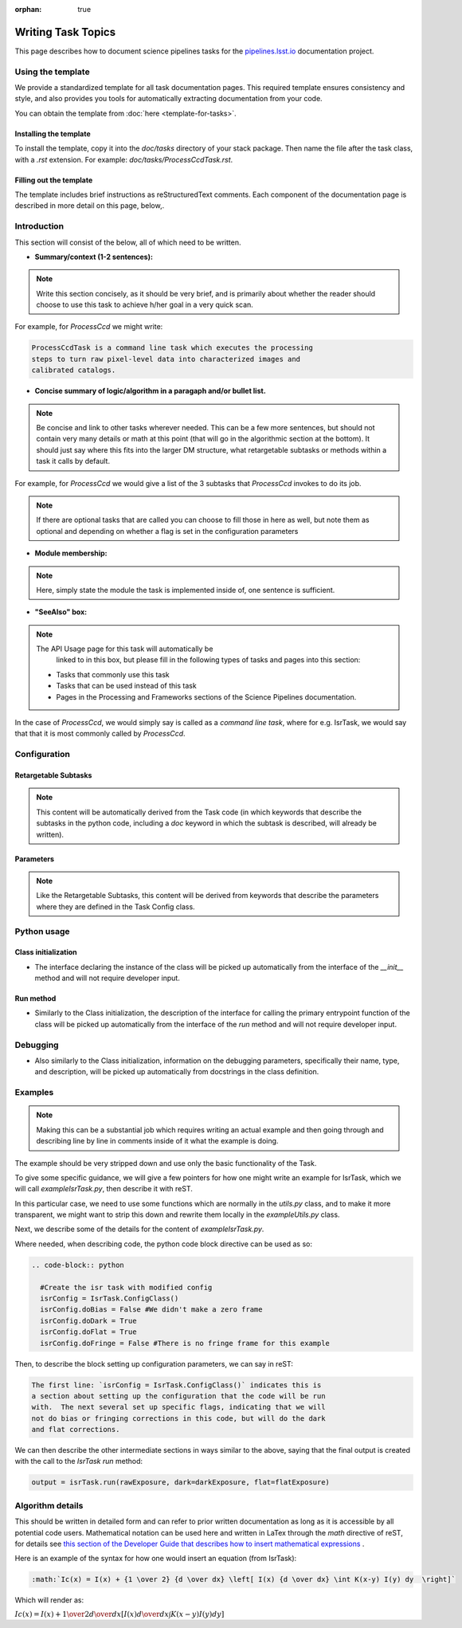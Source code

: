 :orphan: true
	 
.. Based on: https://dmtn-030.lsst.io/v/DM-7096/index.html#task-topic-type, with learnings from the 4 sfp pages built in branch DM-8717

###################
Writing Task Topics
###################

This page describes how to document science pipelines tasks for the
`pipelines.lsst.io <http://pipelines.lsst.io>`_ documentation project.

Using the template
==================

We provide a standardized template for all task documentation
pages. This required template ensures consistency and style, and also
provides you tools for automatically extracting documentation from
your code.

You can obtain the template from :doc:`here <template-for-tasks>`.

Installing the template
-----------------------

To install the template, copy it into the `doc/tasks` directory of
your stack package. Then name the file after the task class, with a
`.rst` extension. For example: `doc/tasks/ProcessCcdTask.rst`.

Filling out the template
------------------------

The template includes brief instructions as reStructuredText
comments. Each component of the documentation page is described in
more detail on this page, below,.


..
 We give guidance here for developers on what to write into the
 reStructured Text (reST) `Task Template
 <struc_template.forTasks.html>`_ which, when processed by the
 documentation-building code, will make the primary page for that Task.

 Some sections are fully automatically populated from python docstrings
 in the code and will not require developer input, and this information
 is also copied into the API page for this Task.  We demarcate those
 sections as well and guidance for how to write those docstrings is
 covered in `this section of the Developer Guide
 <https://developer.lsst.io/docs/py_docs.html>`_ .

 Below, the normal text lists notes on the each of the sections of the
 template, some of which is repeated from the `Task Template
 <struc_template.forTasks.html>`_, but here with more specific
 direction to the developer of what to include into the reST for that
 section.

 To be explicit, we will give some examples for what to put into the
 sections taken primarily from `ProcessCcd` specifically, but from other tasks as well.

 [NB: The structure is substantially different from how docstrings were
 populated for DM's previous Doxygen documentation, for those familiar
 with it.]


.. _task-topics-intro:

Introduction
============

This section will consist of the below, all of which need to be
written.

- **Summary/context (1-2 sentences):**

.. Note:: Write this section concisely, as it should be very brief,
          and is primarily about whether the reader should choose to
          use this task to achieve h/her goal in a very quick scan.

For example, for `ProcessCcd` we might write:

.. code-block:: rst

 ProcessCcdTask is a command line task which executes the processing
 steps to turn raw pixel-level data into characterized images and
 calibrated catalogs.
	  
	  
- **Concise summary of logic/algorithm in a paragaph and/or bullet list.**

.. Note:: Be concise and link to other tasks wherever needed.  This
          can be a few more sentences, but should not contain very
          many details or math at this point (that will go in the
          algorithmic section at the bottom).  It should just say
          where this fits into the larger DM structure, what
          retargetable subtasks or methods within a task it calls by
          default.

For example, for `ProcessCcd` we would give a list of the 3 subtasks
that `ProcessCcd` invokes to do its job.
	  
.. Note:: If there are optional tasks that are called you can choose
          to fill those in here as well, but note them as optional and
          depending on whether a flag is set in the configuration
          parameters

.. _task-topics-module:

- **Module membership:**

.. Note::  Here, simply state the module the task is implemented inside of, one sentence is sufficient.
	   
.. _task-topics-seealso:
	   
- **"SeeAlso" box:**

.. Note:: The API Usage page for this task will automatically be
          linked to in this box, but please fill in the following
          types of tasks and pages into this section:

  - Tasks that commonly use this task
  
  - Tasks that can be used instead of this task

  - Pages in the Processing and Frameworks sections of the Science Pipelines documentation.

In the case of `ProcessCcd`, we would simply say is called as a
`command line task`, where for e.g. IsrTask, we would say that that it
is most commonly called by `ProcessCcd`.

.. _task-topics-config:	  
    
Configuration
=============

.. _task-topics-retarg:

Retargetable Subtasks
---------------------

.. Note:: This content will be automatically derived from the Task
          code (in which keywords that describe the subtasks in the
          python code, including a `doc` keyword in which the subtask
          is described, will already be written).

.. _task-topics-params:
   
Parameters
----------


.. Note:: Like the Retargetable Subtasks, this content will be derived
          from keywords that describe the parameters where they are
          defined in the Task Config class.


.. _task-topics-python:
   
Python usage
============

.. _task-topics-initzn:

Class initialization
--------------------

- The interface declaring the instance of the class will be
  picked up automatically from the interface of the `__init__` method
  and will not require developer input.
  
.. _task-topics-run:
	  
Run method
----------

- Similarly to the Class initialization, the description of the
  interface for calling the primary entrypoint function of the class
  will be picked up automatically from the interface of the `run`
  method and will not require developer input.

  
.. _task-topics-debug:

Debugging
=========

- Also similarly to the Class initialization, information on the
  debugging parameters, specifically their name, type, and
  description, will be picked up automatically from docstrings in the
  class definition.

.. _task-topics-examples:
   
Examples
========

.. Note:: Making this can be a substantial job which requires writing
          an actual example and then going through and describing line
          by line in comments inside of it what the example is doing.


The example should be very stripped down and use only the basic functionality of the Task.

To give some specific guidance, we will give a few pointers for how
one might write an example for IsrTask, which we will call
`exampleIsrTask.py`, then describe it with reST.

In this particular case, we need to use some functions which are
normally in the `utils.py` class, and to make it more transparent, we
might want to strip this down and rewrite them locally in the
`exampleUtils.py` class.

Next, we describe some of the details for the content of `exampleIsrTask.py`.

Where needed, when describing code, the python code block directive can be used as so:

.. code-block:: rst

  .. code-block:: python

    #Create the isr task with modified config
    isrConfig = IsrTask.ConfigClass()
    isrConfig.doBias = False #We didn't make a zero frame
    isrConfig.doDark = True
    isrConfig.doFlat = True
    isrConfig.doFringe = False #There is no fringe frame for this example
		   
Then, to describe the block setting up configuration parameters, we can say in reST:

.. code-block:: rst
		
 The first line: `isrConfig = IsrTask.ConfigClass()` indicates this is
 a section about setting up the configuration that the code will be run
 with.  The next several set up specific flags, indicating that we will
 not do bias or fringing corrections in this code, but will do the dark
 and flat corrections.

We can then describe the other intermediate sections in ways similar to
the above, saying that the final output is created with the call to
the `IsrTask` `run` method:

.. code-block:: python
		
       output = isrTask.run(rawExposure, dark=darkExposure, flat=flatExposure)


.. _task-topics-algorithm:
   
Algorithm details
====================

This should be written in detailed form and can refer to prior written
documentation as long as it is accessible by all potential code users.
Mathematical notation can be used here and written in LaTex through the `math`
directive of reST, for details see `this section of the Developer Guide that
describes how to insert mathematical expressions
<https://developer.lsst.io/docs/rst_styleguide.html#rst-math>`_ .

Here is an example of the syntax for how one would insert an equation (from IsrTask):

.. code-block:: rst

  :math:`Ic(x) = I(x) + {1 \over 2} {d \over dx} \left[ I(x) {d \over dx} \int K(x-y) I(y) dy  \right]` 		
  
Which will render as:

:math:`Ic(x) = I(x) + {1 \over 2} {d \over dx} \left[ I(x) {d \over dx} \int K(x-y) I(y) dy  \right]`
      
